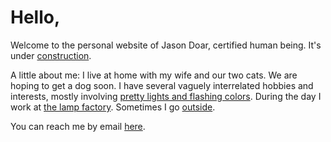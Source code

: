 * Hello,

Welcome to the personal website of Jason Doar, certified human being. It's under [[file://projects.org][construction]].

#+attr_html: :title "pictured: wanderer above the sea of fog"
[[https://imgur.com/KNycrYc.jpg]]


A little about me:
I live at home with my wife and our two cats.
We are hoping to get a dog soon.
I have several vaguely interrelated hobbies and interests, mostly involving [[file://feedbackfeedingback.org][pretty lights and flashing colors]].
During the day I work at [[file://lamp_factory.org][the lamp factory]]. 
Sometimes I go [[file://outside.org][outside]]. 


You can reach me by email [[mailto:jbdoar@gmail.com][here]].
